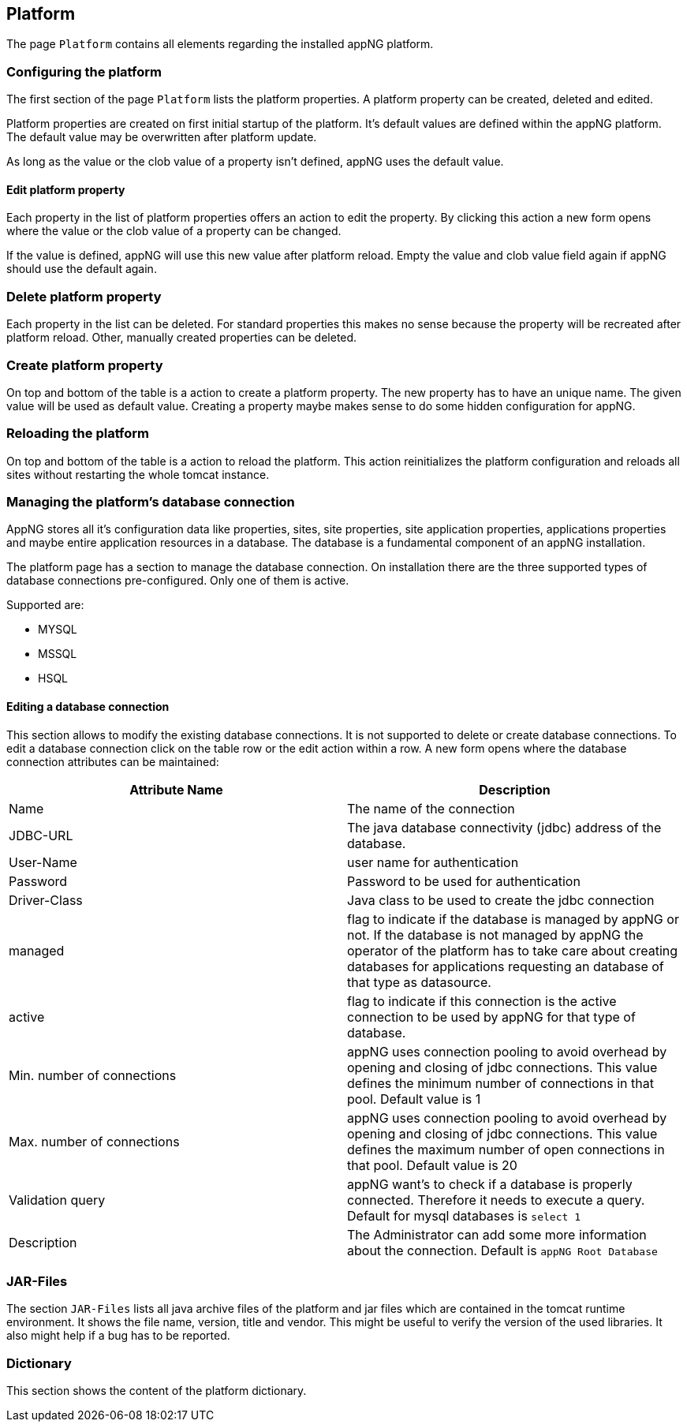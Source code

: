 == Platform
The page `Platform` contains all elements regarding the installed appNG platform.

=== Configuring the platform
The first section of the page `Platform` lists the platform properties. A platform property can be created, deleted and edited.

Platform properties are created on first initial startup of the platform. It's default values are defined within the appNG platform. The default value may be overwritten after platform update.

As long as the value or the clob value of a property isn't defined, appNG uses the default value.

==== Edit platform property
Each property in the list of platform properties offers an action to edit the property. By clicking this action a new form opens where the value or the clob value of a property can be changed.

If the value is defined, appNG will use this new value after platform reload. Empty the value and clob value field again if appNG should use the default again.

=== Delete platform property
Each property in the list can be deleted. For standard properties this makes no sense because the property will be recreated after platform reload. Other, manually created properties can be deleted.

=== Create platform property
On top and bottom of the table is a action to create a platform property. The new property has to have an unique name. The given value will be used as default value. Creating a property maybe makes sense to do some hidden configuration for appNG.

=== Reloading the platform
On top and bottom of the table is a action to reload the platform. This action reinitializes the platform configuration and reloads all sites without restarting the whole tomcat instance.

=== Managing the platform's database connection
AppNG stores all it's configuration data like properties, sites, site properties, site application properties, applications properties and maybe entire application resources in a database. The database is a fundamental component of an appNG installation.

The platform page has a section to manage the database connection. On installation there are the three supported types of database connections pre-configured. Only one of them is active.

Supported are:

* MYSQL
* MSSQL
* HSQL

==== Editing a database connection

This section allows to modify the existing database connections. It is not supported to delete or create database connections. To edit a database connection click on the table row or the edit action within a row. A new form opens where the database connection attributes can be maintained:

[width="100%",options="header,footer"]
|====================
| Attribute Name | Description
| Name |  The name of the connection
| JDBC-URL | The java database connectivity (jdbc) address of the database.
| User-Name | user name for authentication
| Password | Password to be used for authentication
| Driver-Class | Java class to be used to create the jdbc connection
| managed | flag to indicate if the database is managed by appNG or not. If the database is not managed by appNG the operator of the platform has to take care about creating databases for applications requesting an database of that type as datasource.
| active | flag to indicate if this connection is the active connection to be used by appNG for that type of database.
| Min. number of connections | appNG uses connection pooling to avoid overhead by opening and closing of jdbc connections. This value defines the minimum number of connections in that pool. Default value is 1
| Max. number of connections | appNG uses connection pooling to avoid overhead by opening and closing of jdbc connections. This value defines the maximum number of open connections in that pool. Default value is 20
| Validation query | appNG want's to check if a database is properly connected. Therefore it needs to execute a query. Default for mysql databases is `select 1`
| Description | The Administrator can add some more information about the connection. Default is `appNG Root Database`
|====================


=== JAR-Files
The section `JAR-Files` lists all java archive files of the platform and jar files which are contained in the tomcat runtime environment. It shows the file name, version, title and vendor. This might be useful to verify the version of the used libraries. It also might help if a bug has to be reported.


=== Dictionary
This section shows the content of the platform dictionary. 
